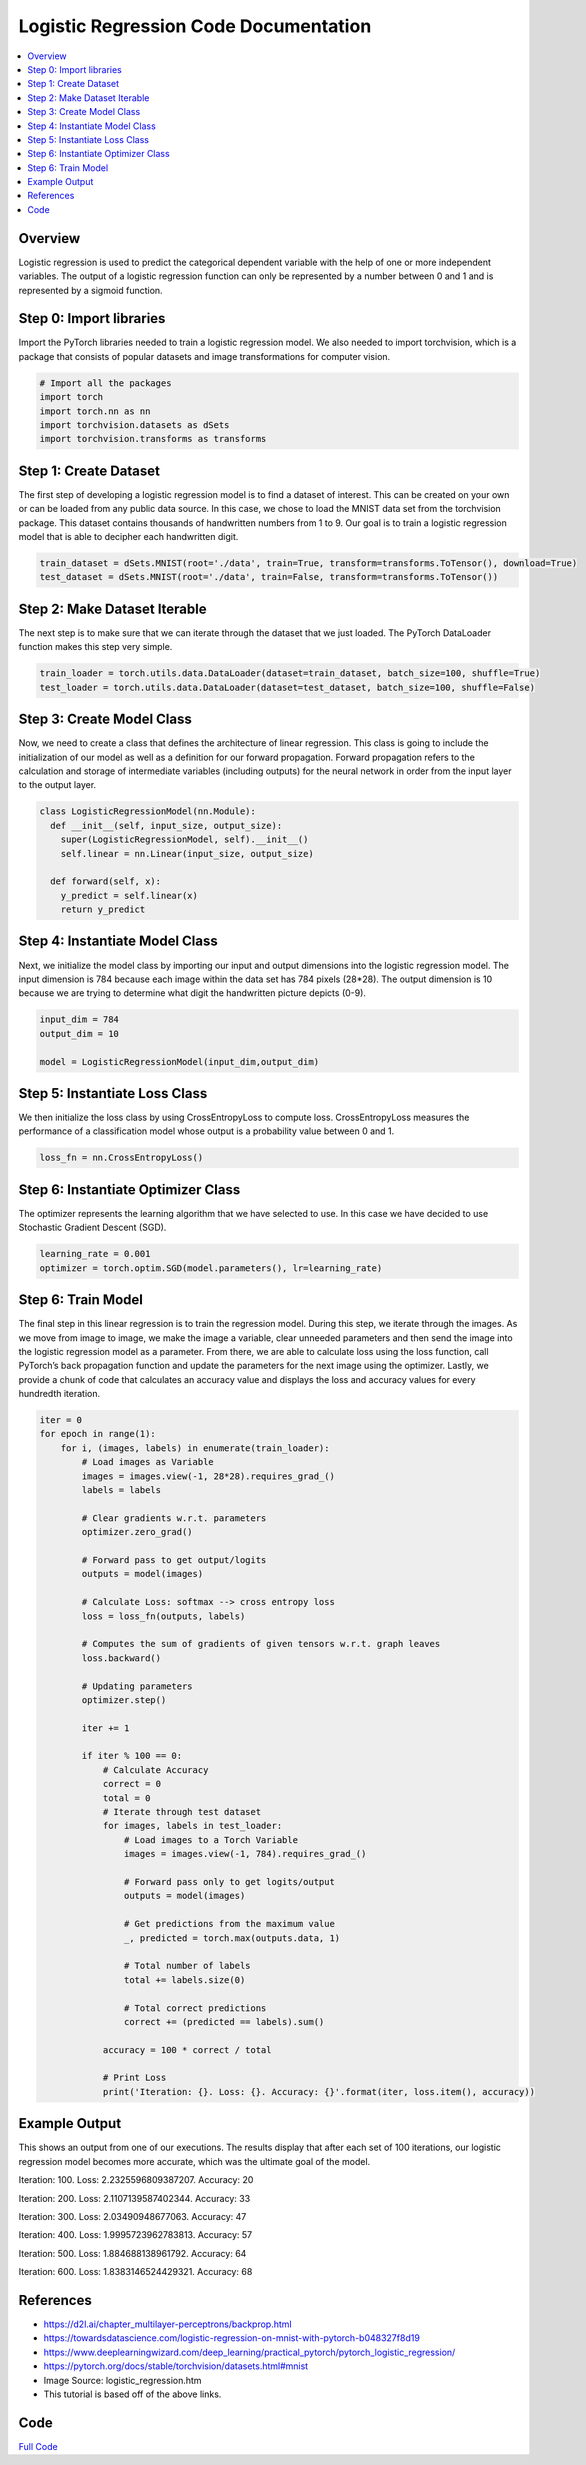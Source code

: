 **************************************
Logistic Regression Code Documentation
**************************************

##################
##################
.. contents::
  :local:
  :depth: 5
  
----------------------------
Overview
----------------------------
Logistic regression is used to predict the categorical dependent variable with the help of one or more independent variables. The output of a logistic regression function can only be represented by a number between 0 and 1 and is represented by a sigmoid function.

.. figure:: ../_img/10.png

----------------------------
Step 0: Import libraries
----------------------------
Import the PyTorch libraries needed to train a logistic regression model. We also needed to import torchvision, 
which is a package that consists of popular datasets and image transformations for computer vision.

.. code:: python

  # Import all the packages
  import torch
  import torch.nn as nn
  import torchvision.datasets as dSets
  import torchvision.transforms as transforms
  
--------------------------------
Step 1: Create Dataset
--------------------------------
The first step of developing a logistic regression model is to find a dataset of interest. This can be created on your own
or can be loaded from any public data source. In this case, we chose to load the MNIST data set from the torchvision package. 
This dataset contains thousands of handwritten numbers from 1 to 9. Our goal is to train a logistic regression model that is 
able to decipher each handwritten digit.

.. code:: python

  train_dataset = dSets.MNIST(root='./data', train=True, transform=transforms.ToTensor(), download=True)
  test_dataset = dSets.MNIST(root='./data', train=False, transform=transforms.ToTensor())

--------------------------------
Step 2: Make Dataset Iterable
--------------------------------
The next step is to make sure that we can iterate through the dataset that we just loaded. The PyTorch DataLoader function makes this step very simple.

.. code:: python

  train_loader = torch.utils.data.DataLoader(dataset=train_dataset, batch_size=100, shuffle=True)
  test_loader = torch.utils.data.DataLoader(dataset=test_dataset, batch_size=100, shuffle=False)

---------------------------------
Step 3: Create Model Class
---------------------------------
Now, we need to create a class that defines the architecture of linear regression. This class is going to include the initialization of our model as well as a definition for our forward propagation. Forward propagation refers to the calculation and storage of intermediate variables (including outputs) for the neural network in order from the input layer to the output layer.

.. code:: python

  class LogisticRegressionModel(nn.Module):
    def __init__(self, input_size, output_size):
      super(LogisticRegressionModel, self).__init__()
      self.linear = nn.Linear(input_size, output_size)

    def forward(self, x):
      y_predict = self.linear(x)
      return y_predict

-------------------------------------
Step 4: Instantiate Model Class
-------------------------------------
Next, we initialize the model class by importing our input and output dimensions into the logistic regression model. The input dimension is 784 because each image within the data set has 784 pixels (28*28). The output dimension is 10 because we are trying to determine what digit the handwritten picture depicts (0-9).

.. code:: python

  input_dim = 784
  output_dim = 10

  model = LogisticRegressionModel(input_dim,output_dim)

-------------------------------------
Step 5: Instantiate Loss Class
-------------------------------------
We then initialize the loss class by using CrossEntropyLoss to compute loss. CrossEntropyLoss measures the performance of a classification model whose output is a probability value between 0 and 1.

.. code:: python

  loss_fn = nn.CrossEntropyLoss()

-------------------------------------
Step 6: Instantiate Optimizer Class
-------------------------------------
The optimizer represents the learning algorithm that we have selected to use. In this case we have decided to use Stochastic Gradient Descent (SGD). 

.. code:: python

  learning_rate = 0.001
  optimizer = torch.optim.SGD(model.parameters(), lr=learning_rate)

-------------------------------------
Step 6: Train Model
-------------------------------------
The final step in this linear regression is to train the regression model. During this step, we iterate through the images. As we move from image to image, we make the image a variable, clear unneeded parameters and then send the image into the logistic regression model as a parameter. From there, we are able to calculate loss using the loss function, call PyTorch’s back propagation function and update the parameters for the next image using the optimizer. Lastly, we provide a chunk of code that calculates an accuracy value and displays the loss and accuracy values for every hundredth iteration.

.. code:: python

  iter = 0
  for epoch in range(1):
      for i, (images, labels) in enumerate(train_loader):
          # Load images as Variable
          images = images.view(-1, 28*28).requires_grad_()
          labels = labels

          # Clear gradients w.r.t. parameters
          optimizer.zero_grad()

          # Forward pass to get output/logits
          outputs = model(images)

          # Calculate Loss: softmax --> cross entropy loss
          loss = loss_fn(outputs, labels)

          # Computes the sum of gradients of given tensors w.r.t. graph leaves
          loss.backward()

          # Updating parameters
          optimizer.step()

          iter += 1

          if iter % 100 == 0:
              # Calculate Accuracy         
              correct = 0
              total = 0
              # Iterate through test dataset
              for images, labels in test_loader:
                  # Load images to a Torch Variable
                  images = images.view(-1, 784).requires_grad_()

                  # Forward pass only to get logits/output
                  outputs = model(images)

                  # Get predictions from the maximum value
                  _, predicted = torch.max(outputs.data, 1)

                  # Total number of labels
                  total += labels.size(0)

                  # Total correct predictions
                  correct += (predicted == labels).sum()

              accuracy = 100 * correct / total

              # Print Loss
              print('Iteration: {}. Loss: {}. Accuracy: {}'.format(iter, loss.item(), accuracy))

-------------------------------------
Example Output
-------------------------------------
This shows an output from one of our executions. The results display that after each set of 100 iterations, our logistic regression model becomes more accurate, which was the ultimate goal of the model.

Iteration: 100. Loss: 2.2325596809387207. Accuracy: 20

Iteration: 200. Loss: 2.1107139587402344. Accuracy: 33

Iteration: 300. Loss: 2.03490948677063. Accuracy: 47

Iteration: 400. Loss: 1.9995723962783813. Accuracy: 57

Iteration: 500. Loss: 1.884688138961792. Accuracy: 64

Iteration: 600. Loss: 1.8383146524429321. Accuracy: 68



-------------------------------------
References
-------------------------------------
- https://d2l.ai/chapter_multilayer-perceptrons/backprop.html
- https://towardsdatascience.com/logistic-regression-on-mnist-with-pytorch-b048327f8d19
- https://www.deeplearningwizard.com/deep_learning/practical_pytorch/pytorch_logistic_regression/
- https://pytorch.org/docs/stable/torchvision/datasets.html#mnist
- Image Source: logistic_regression.htm
- This tutorial is based off of the above links.


------
Code
------
.. _simpleLogCode: ../code/logisticregression.py
`Full Code <simpleLogCode_>`_ 
